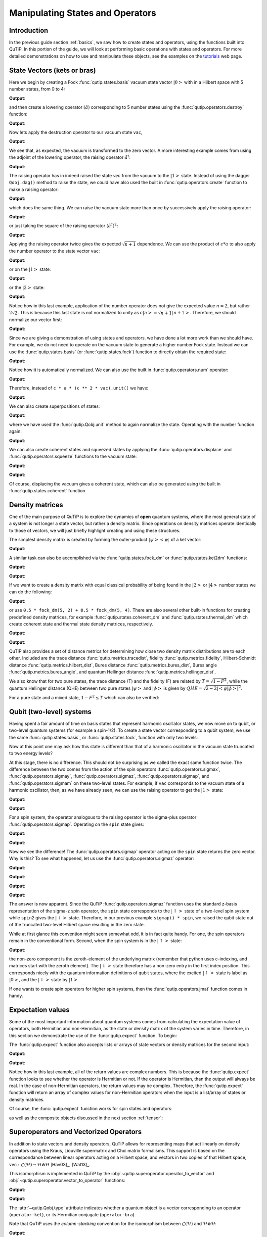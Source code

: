 .. QuTiP
   Copyright (C) 2011-2012, Paul D. Nation & Robert J. Johansson


.. _states:

*************************************
Manipulating States and Operators
*************************************

.. _states-intro:

Introduction
=================

In the previous guide section :ref:`basics`, we saw how to create states and operators, using the functions built into QuTiP. In this portion of the guide, we will look at performing basic operations with states and operators.  For more detailed demonstrations on how to use and manipulate these objects, see the examples on the `tutorials <https://qutip.org/tutorials.html>`_ web page.


.. _states-vectors:

State Vectors (kets or bras)
==============================

Here we begin by creating a Fock :func:`qutip.states.basis` vacuum state vector :math:`\left|0\right>` with in a Hilbert space with 5 number states, from 0 to 4:

.. testcode:: [states]

    vac = basis(5, 0)

    print(vac)

**Output**:

.. testoutput:: [states]
    :options: +NORMALIZE_WHITESPACE

    Quantum object: dims = [[5], [1]], shape = (5, 1), type = ket
    Qobj data =
    [[1.]
     [0.]
     [0.]
     [0.]
     [0.]]




and then create a lowering operator :math:`\left(\hat{a}\right)` corresponding to 5 number states using the :func:`qutip.operators.destroy` function:

.. testcode:: [states]

    a = destroy(5)

    print(a)

**Output**:

.. testoutput:: [states]
    :options: +NORMALIZE_WHITESPACE

    Quantum object: dims = [[5], [5]], shape = (5, 5), type = oper, isherm = False
    Qobj data =
    [[0.         1.         0.         0.         0.        ]
     [0.         0.         1.41421356 0.         0.        ]
     [0.         0.         0.         1.73205081 0.        ]
     [0.         0.         0.         0.         2.        ]
     [0.         0.         0.         0.         0.        ]]


Now lets apply the destruction operator to our vacuum state ``vac``,


.. testcode:: [states]

    print(a * vac)

**Output**:

.. testoutput:: [states]
    :options: +NORMALIZE_WHITESPACE

    Quantum object: dims = [[5], [1]], shape = (5, 1), type = ket
    Qobj data =
    [[0.]
     [0.]
     [0.]
     [0.]
     [0.]]

We see that, as expected, the vacuum is transformed to the zero vector.  A more interesting example comes from using the adjoint of the lowering operator, the raising operator :math:`\hat{a}^\dagger`:

.. testcode:: [states]

    print(a.dag() * vac)

**Output**:

.. testoutput:: [states]
    :options: +NORMALIZE_WHITESPACE

    Quantum object: dims = [[5], [1]], shape = (5, 1), type = ket
    Qobj data =
    [[0.]
    [1.]
    [0.]
    [0.]
    [0.]]

The raising operator has in indeed raised the state `vec` from the vacuum to the :math:`\left| 1\right>` state.  Instead of using the dagger ``Qobj.dag()`` method to raise the state, we could have also used the built in :func:`qutip.operators.create` function to make a raising operator:

.. testcode:: [states]

    c = create(5)

    print(c * vac)

**Output**:

.. testoutput:: [states]
    :options: +NORMALIZE_WHITESPACE

    Quantum object: dims = [[5], [1]], shape = (5, 1), type = ket
    Qobj data =
    [[0.]
     [1.]
     [0.]
     [0.]
     [0.]]

which does the same thing.  We can raise the vacuum state more than once by successively apply the raising operator:

.. testcode:: [states]

    print(c * c * vac)

**Output**:

.. testoutput:: [states]
    :options: +NORMALIZE_WHITESPACE

    Quantum object: dims = [[5], [1]], shape = (5, 1), type = ket
    Qobj data =
    [[0.        ]
     [0.        ]
     [1.41421356]
     [0.        ]
     [0.        ]]

or just taking the square of the raising operator :math:`\left(\hat{a}^\dagger\right)^{2}`:

.. testcode:: [states]

    print(c ** 2 * vac)

**Output**:

.. testoutput:: [states]
    :options: +NORMALIZE_WHITESPACE

    Quantum object: dims = [[5], [1]], shape = (5, 1), type = ket
    Qobj data =
    [[0.        ]
     [0.        ]
     [1.41421356]
     [0.        ]
     [0.        ]]

Applying the raising operator twice gives the expected :math:`\sqrt{n + 1}` dependence.  We can use the product of :math:`c * a` to also apply the number operator to the state vector ``vac``:

.. testcode:: [states]

    print(c * a * vac)

**Output**:

.. testoutput:: [states]
    :options: +NORMALIZE_WHITESPACE

    Quantum object: dims = [[5], [1]], shape = (5, 1), type = ket
    Qobj data =
    [[0.]
     [0.]
     [0.]
     [0.]
     [0.]]

or on the :math:`\left| 1\right>` state:

.. testcode:: [states]

    print(c * a * (c * vac))

**Output**:

.. testoutput:: [states]
    :options: +NORMALIZE_WHITESPACE

    Quantum object: dims = [[5], [1]], shape = (5, 1), type = ket
    Qobj data =
    [[0.]
     [1.]
     [0.]
     [0.]
     [0.]]

or the :math:`\left| 2\right>` state:

.. testcode:: [states]

    print(c * a * (c**2 * vac))

**Output**:

.. testoutput:: [states]
    :options: +NORMALIZE_WHITESPACE

    Quantum object: dims = [[5], [1]], shape = (5, 1), type = ket
    Qobj data =
    [[0.        ]
     [0.        ]
     [2.82842712]
     [0.        ]
     [0.        ]]

Notice how in this last example, application of the number operator does not give the expected value :math:`n=2`, but rather :math:`2\sqrt{2}`.  This is because this last state is not normalized to unity as :math:`c\left| n\right> = \sqrt{n+1}\left| n+1\right>`.  Therefore, we should normalize our vector first:

.. testcode:: [states]

    print(c * a * (c**2 * vac).unit())

**Output**:

.. testoutput:: [states]
    :options: +NORMALIZE_WHITESPACE

    Quantum object: dims = [[5], [1]], shape = (5, 1), type = ket
    Qobj data =
    [[0.]
     [0.]
     [2.]
     [0.]
     [0.]]

Since we are giving a demonstration of using states and operators, we have done a lot more work than we should have.  For example, we do not need to operate on the vacuum state to generate a higher number Fock state.  Instead we can use the :func:`qutip.states.basis` (or :func:`qutip.states.fock`) function to directly obtain the required state:

.. testcode:: [states]

    ket = basis(5, 2)

    print(ket)

**Output**:

.. testoutput:: [states]
    :options: +NORMALIZE_WHITESPACE

    Quantum object: dims = [[5], [1]], shape = (5, 1), type = ket
    Qobj data =
    [[0.]
     [0.]
     [1.]
     [0.]
     [0.]]

Notice how it is automatically normalized.  We can also use the built in :func:`qutip.operators.num` operator:

.. testcode:: [states]

    n = num(5)

    print(n)

**Output**:

.. testoutput:: [states]
    :options: +NORMALIZE_WHITESPACE

    Quantum object: dims = [[5], [5]], shape = (5, 5), type = oper, isherm = True
    Qobj data =
    [[0. 0. 0. 0. 0.]
     [0. 1. 0. 0. 0.]
     [0. 0. 2. 0. 0.]
     [0. 0. 0. 3. 0.]
     [0. 0. 0. 0. 4.]]

Therefore, instead of ``c * a * (c ** 2 * vac).unit()`` we have:

.. testcode:: [states]

    print(n * ket)

**Output**:

.. testoutput:: [states]
    :options: +NORMALIZE_WHITESPACE

    Quantum object: dims = [[5], [1]], shape = (5, 1), type = ket
    Qobj data =
    [[0.]
     [0.]
     [2.]
     [0.]
     [0.]]

We can also create superpositions of states:

.. testcode:: [states]

    ket = (basis(5, 0) + basis(5, 1)).unit()

    print(ket)

**Output**:

.. testoutput:: [states]
    :options: +NORMALIZE_WHITESPACE

    Quantum object: dims = [[5], [1]], shape = (5, 1), type = ket
    Qobj data =
    [[0.70710678]
     [0.70710678]
     [0.        ]
     [0.        ]
     [0.        ]]

where we have used the :func:`qutip.Qobj.unit` method to again normalize the state. Operating with the number function again:

.. testcode:: [states]

    print(n * ket)

**Output**:

.. testoutput:: [states]
    :options: +NORMALIZE_WHITESPACE

    Quantum object: dims = [[5], [1]], shape = (5, 1), type = ket
    Qobj data =
    [[0.        ]
     [0.70710678]
     [0.        ]
     [0.        ]
     [0.        ]]

We can also create coherent states and squeezed states by applying the :func:`qutip.operators.displace` and :func:`qutip.operators.squeeze` functions to the vacuum state:

.. testcode:: [states]

    vac = basis(5, 0)

    d = displace(5, 1j)

    s = squeeze(5, np.complex(0.25, 0.25))

    print(d * vac)

**Output**:

.. testoutput:: [states]
    :options: +NORMALIZE_WHITESPACE

    Quantum object: dims = [[5], [1]], shape = (5, 1), type = ket
    Qobj data =
    [[ 0.60655682+0.j        ]
     [ 0.        +0.60628133j]
     [-0.4303874 +0.j        ]
     [ 0.        -0.24104351j]
     [ 0.14552147+0.j        ]]

.. testcode:: [states]

    print(d * s * vac)

**Output**:

.. testoutput:: [states]
    :options: +NORMALIZE_WHITESPACE

    Quantum object: dims = [[5], [1]], shape = (5, 1), type = ket
    Qobj data =
    [[ 0.65893786+0.08139381j]
     [ 0.10779462+0.51579735j]
     [-0.37567217-0.01326853j]
     [-0.02688063-0.23828775j]
     [ 0.26352814+0.11512178j]]

Of course, displacing the vacuum gives a coherent state, which can also be generated using the built in :func:`qutip.states.coherent` function.


.. _states-dm:

Density matrices
=================

One of the main purpose of QuTiP is to explore the dynamics of **open** quantum systems, where the most general state of a system is not longer a state vector, but rather a density matrix.  Since operations on density matrices operate identically to those of vectors, we will just briefly highlight creating and using these structures.

The simplest density matrix is created by forming the outer-product :math:`\left|\psi\right>\left<\psi\right|` of a ket vector:

.. testcode:: [states]

    ket = basis(5, 2)

    print(ket * ket.dag())

**Output**:

.. testoutput:: [states]
    :options: +NORMALIZE_WHITESPACE

    Quantum object: dims = [[5], [5]], shape = (5, 5), type = oper, isherm = True
    Qobj data =
    [[0. 0. 0. 0. 0.]
     [0. 0. 0. 0. 0.]
     [0. 0. 1. 0. 0.]
     [0. 0. 0. 0. 0.]
     [0. 0. 0. 0. 0.]]

A similar task can also be accomplished via the :func:`qutip.states.fock_dm` or :func:`qutip.states.ket2dm` functions:

.. testcode:: [states]

    print(fock_dm(5, 2))

**Output**:

.. testoutput:: [states]
    :options: +NORMALIZE_WHITESPACE

    Quantum object: dims = [[5], [5]], shape = (5, 5), type = oper, isherm = True
    Qobj data =
    [[0. 0. 0. 0. 0.]
     [0. 0. 0. 0. 0.]
     [0. 0. 1. 0. 0.]
     [0. 0. 0. 0. 0.]
     [0. 0. 0. 0. 0.]]

.. testcode:: [states]

    print(ket2dm(ket))

**Output**:

.. testoutput:: [states]
    :options: +NORMALIZE_WHITESPACE

    Quantum object: dims = [[5], [5]], shape = (5, 5), type = oper, isherm = True
    Qobj data =
    [[0. 0. 0. 0. 0.]
     [0. 0. 0. 0. 0.]
     [0. 0. 1. 0. 0.]
     [0. 0. 0. 0. 0.]
     [0. 0. 0. 0. 0.]]

If we want to create a density matrix with equal classical probability of being found in the :math:`\left|2\right>` or :math:`\left|4\right>` number states we can do the following:

.. testcode:: [states]

    print(0.5 * ket2dm(basis(5, 4)) + 0.5 * ket2dm(basis(5, 2)))

**Output**:

.. testoutput:: [states]
    :options: +NORMALIZE_WHITESPACE

    Quantum object: dims = [[5], [5]], shape = (5, 5), type = oper, isherm = True
    Qobj data =
    [[0.  0.  0.  0.  0. ]
     [0.  0.  0.  0.  0. ]
     [0.  0.  0.5 0.  0. ]
     [0.  0.  0.  0.  0. ]
     [0.  0.  0.  0.  0.5]]

or use ``0.5 * fock_dm(5, 2) + 0.5 * fock_dm(5, 4)``. There are also several other built-in functions for creating predefined density matrices, for example :func:`qutip.states.coherent_dm` and :func:`qutip.states.thermal_dm` which create coherent state and thermal state density matrices, respectively.


.. testcode:: [states]

    print(coherent_dm(5, 1.25))

**Output**:

.. testoutput:: [states]
    :options: +NORMALIZE_WHITESPACE

    Quantum object: dims = [[5], [5]], shape = (5, 5), type = oper, isherm = True
    Qobj data =
    [[0.20980701 0.26141096 0.23509686 0.15572585 0.13390765]
     [0.26141096 0.32570738 0.29292109 0.19402805 0.16684347]
     [0.23509686 0.29292109 0.26343512 0.17449684 0.1500487 ]
     [0.15572585 0.19402805 0.17449684 0.11558499 0.09939079]
     [0.13390765 0.16684347 0.1500487  0.09939079 0.0854655 ]]

.. testcode:: [states]

    print(thermal_dm(5, 1.25))

**Output**:

.. testoutput:: [states]
    :options: +NORMALIZE_WHITESPACE

    Quantum object: dims = [[5], [5]], shape = (5, 5), type = oper, isherm = True
    Qobj data =
    [[0.46927974 0.         0.         0.         0.        ]
     [0.         0.26071096 0.         0.         0.        ]
     [0.         0.         0.14483942 0.         0.        ]
     [0.         0.         0.         0.08046635 0.        ]
     [0.         0.         0.         0.         0.04470353]]

QuTiP also provides a set of distance metrics for determining how close two density matrix distributions are to each other. Included are the trace distance :func:`qutip.metrics.tracedist`, fidelity :func:`qutip.metrics.fidelity`, Hilbert-Schmidt distance :func:`qutip.metrics.hilbert_dist`, Bures distance :func:`qutip.metrics.bures_dist`, Bures angle :func:`qutip.metrics.bures_angle`, and quantum Hellinger distance :func:`qutip.metrics.hellinger_dist`.

.. testcode:: [states]

    x = coherent_dm(5, 1.25)

    y = coherent_dm(5, np.complex(0, 1.25))  # <-- note the 'j'

    z = thermal_dm(5, 0.125)

    np.testing.assert_almost_equal(fidelity(x, x), 1)

    np.testing.assert_almost_equal(hellinger_dist(x, y), 1.3819080728932833)

We also know that for two pure states, the trace distance (T) and the fidelity (F) are related by :math:`T = \sqrt{1 - F^{2}}`, while the quantum Hellinger distance (QHE) between two pure states :math:`\left|\psi\right>` and :math:`\left|\phi\right>` is given by :math:`QHE = \sqrt{2 - 2\left|\left<\psi | \phi\right>\right|^2}`.

.. testcode:: [states]

    np.testing.assert_almost_equal(tracedist(y, x), np.sqrt(1 - fidelity(y, x) ** 2))

For a pure state and a mixed state, :math:`1 - F^{2} \le T` which can also be verified:

.. testcode:: [states]

    assert 1 - fidelity(x, z) ** 2 < tracedist(x, z)

.. _states-qubit:

Qubit (two-level) systems
=========================

Having spent a fair amount of time on basis states that represent harmonic oscillator states, we now move on to qubit, or two-level quantum systems (for example a spin-1/2). To create a state vector corresponding to a qubit system, we use the same :func:`qutip.states.basis`, or :func:`qutip.states.fock`, function with only two levels:


.. testcode:: [states]

    spin = basis(2, 0)

Now at this point one may ask how this state is different than that of a harmonic oscillator in the vacuum state truncated to two energy levels?

.. testcode:: [states]

    vac = basis(2, 0)

At this stage, there is no difference.  This should not be surprising as we called the exact same function twice.  The difference between the two comes from the action of the spin operators :func:`qutip.operators.sigmax`, :func:`qutip.operators.sigmay`, :func:`qutip.operators.sigmaz`, :func:`qutip.operators.sigmap`, and :func:`qutip.operators.sigmam` on these two-level states.  For example, if ``vac`` corresponds to the vacuum state of a harmonic oscillator, then, as we have already seen, we can use the raising operator to get the :math:`\left|1\right>` state:

.. testcode:: [states]

    print(vac)

**Output**:

.. testoutput:: [states]
    :options: +NORMALIZE_WHITESPACE

    Quantum object: dims = [[2], [1]], shape = (2, 1), type = ket
    Qobj data =
    [[1.]
     [0.]]

.. testcode:: [states]

    c = create(2)

    print(c * vac)

**Output**:

.. testoutput:: [states]
    :options: +NORMALIZE_WHITESPACE

    Quantum object: dims = [[2], [1]], shape = (2, 1), type = ket
    Qobj data =
    [[0.]
     [1.]]

For a spin system, the operator analogous to the raising operator is the sigma-plus operator :func:`qutip.operators.sigmap`.  Operating on the ``spin`` state gives:

.. testcode:: [states]

    print(spin)

**Output**:

.. testoutput:: [states]
    :options: +NORMALIZE_WHITESPACE

    Quantum object: dims = [[2], [1]], shape = (2, 1), type = ket
    Qobj data =
    [[1.]
     [0.]]

.. testcode:: [states]

    print(sigmap() * spin)

**Output**:

.. testoutput:: [states]
    :options: +NORMALIZE_WHITESPACE

    Quantum object: dims = [[2], [1]], shape = (2, 1), type = ket
    Qobj data =
    [[0.]
     [0.]]

Now we see the difference!  The :func:`qutip.operators.sigmap` operator acting on the ``spin`` state returns the zero vector.  Why is this?  To see what happened, let us use the :func:`qutip.operators.sigmaz` operator:

.. testcode:: [states]

    print(sigmaz())

**Output**:

.. testoutput:: [states]
    :options: +NORMALIZE_WHITESPACE

    Quantum object: dims = [[2], [2]], shape = (2, 2), type = oper, isherm = True
    Qobj data =
    [[ 1.  0.]
     [ 0. -1.]]

.. testcode:: [states]

    print(sigmaz() * spin)

**Output**:

.. testoutput:: [states]
    :options: +NORMALIZE_WHITESPACE

    Quantum object: dims = [[2], [1]], shape = (2, 1), type = ket
    Qobj data =
    [[1.]
     [0.]]

.. testcode:: [states]

    spin2 = basis(2, 1)

    print(spin2)

**Output**:

.. testoutput:: [states]
    :options: +NORMALIZE_WHITESPACE

    Quantum object: dims = [[2], [1]], shape = (2, 1), type = ket
    Qobj data =
    [[0.]
     [1.]]

.. testcode:: [states]

    print(sigmaz() * spin2)

**Output**:

.. testoutput:: [states]
  :options: +NORMALIZE_WHITESPACE

  Quantum object: dims = [[2], [1]], shape = (2, 1), type = ket
  Qobj data =
  [[ 0.]
   [-1.]]

The answer is now apparent.  Since the QuTiP :func:`qutip.operators.sigmaz` function uses the standard z-basis representation of the sigma-z spin operator, the ``spin`` state corresponds to the :math:`\left|\uparrow\right>` state of a two-level spin system while ``spin2`` gives the :math:`\left|\downarrow\right>` state.  Therefore, in our previous example ``sigmap() * spin``, we raised the qubit state out of the truncated two-level Hilbert space resulting in the zero state.

While at first glance this convention might seem somewhat odd, it is in fact quite handy. For one, the spin operators remain in the conventional form. Second, when the spin system is in the :math:`\left|\uparrow\right>` state:

.. testcode:: [states]

    print(sigmaz() * spin)

**Output**:

.. testoutput:: [states]
  :options: +NORMALIZE_WHITESPACE

  Quantum object: dims = [[2], [1]], shape = (2, 1), type = ket
  Qobj data =
  [[1.]
   [0.]]

the non-zero component is the zeroth-element of the underlying matrix (remember that python uses c-indexing, and matrices start with the zeroth element).  The :math:`\left|\downarrow\right>` state therefore has a non-zero entry in the first index position. This corresponds nicely with the quantum information definitions of qubit states, where the excited :math:`\left|\uparrow\right>` state is label as :math:`\left|0\right>`, and the :math:`\left|\downarrow\right>` state by :math:`\left|1\right>`.

If one wants to create spin operators for higher spin systems, then the :func:`qutip.operators.jmat` function comes in handy.

.. _states-expect:

Expectation values
===================

Some of the most important information about quantum systems comes from calculating the expectation value of operators, both Hermitian and non-Hermitian, as the state or density matrix of the system varies in time.  Therefore, in this section we demonstrate the use of the :func:`qutip.expect` function.  To begin:

.. testcode:: [states]

    vac = basis(5, 0)

    one = basis(5, 1)

    c = create(5)

    N = num(5)

    np.testing.assert_almost_equal(expect(N, vac), 0)

    np.testing.assert_almost_equal(expect(N, one), 1)

    coh = coherent_dm(5, 1.0j)

    np.testing.assert_almost_equal(expect(N, coh), 0.9970555745806597)

    cat = (basis(5, 4) + 1.0j * basis(5, 3)).unit()

    np.testing.assert_almost_equal(expect(c, cat), 0.9999999999999998j)


The :func:`qutip.expect` function also accepts lists or arrays of state vectors or density matrices for the second input:

.. testcode:: [states]

    states = [(c**k * vac).unit() for k in range(5)]  # must normalize

    print(expect(N, states))

**Output**:

.. testoutput:: [states]
    :options: +NORMALIZE_WHITESPACE

    [0. 1. 2. 3. 4.]

.. testcode:: [states]

    cat_list = [(basis(5, 4) + x * basis(5, 3)).unit() for x in [0, 1.0j, -1.0, -1.0j]]

    print(expect(c, cat_list))

**Output**:

.. testoutput:: [states]
    :options: +NORMALIZE_WHITESPACE

    [ 0.+0.j  0.+1.j -1.+0.j  0.-1.j]

Notice how in this last example, all of the return values are complex numbers.  This is because the :func:`qutip.expect` function looks to see whether the operator is Hermitian or not.  If the operator is Hermitian, than the output will always be real.  In the case of non-Hermitian operators, the return values may be complex.  Therefore, the :func:`qutip.expect` function will return an array of complex values for non-Hermitian operators when the input is a list/array of states or density matrices.

Of course, the :func:`qutip.expect` function works for spin states and operators:


.. testcode:: [states]

    up = basis(2, 0)

    down = basis(2, 1)

    np.testing.assert_almost_equal(expect(sigmaz(), up), 1)

    np.testing.assert_almost_equal(expect(sigmaz(), down), -1)


as well as the composite objects discussed in the next section :ref:`tensor`:

.. testcode:: [states]

    spin1 = basis(2, 0)

    spin2 = basis(2, 1)

    two_spins = tensor(spin1, spin2)

    sz1 = tensor(sigmaz(), qeye(2))

    sz2 = tensor(qeye(2), sigmaz())

    np.testing.assert_almost_equal(expect(sz1, two_spins), 1)

    np.testing.assert_almost_equal(expect(sz2, two_spins), -1)

.. _states-super:

Superoperators and Vectorized Operators
=======================================

In addition to state vectors and density operators, QuTiP allows for
representing maps that act linearly on density operators using the Kraus,
Liouville supermatrix and Choi matrix formalisms. This support is based on the
correspondance between linear operators acting on a Hilbert space, and vectors
in two copies of that Hilbert space,
:math:`\mathrm{vec} : \mathcal{L}(\mathcal{H}) \to \mathcal{H} \otimes \mathcal{H}`
[Hav03]_, [Wat13]_.

This isomorphism is implemented in QuTiP by the
:obj:`~qutip.superoperator.operator_to_vector` and
:obj:`~qutip.superoperator.vector_to_operator` functions:

.. testcode:: [states]

    psi = basis(2, 0)

    rho = ket2dm(psi)

    print(rho)

**Output**:

.. testoutput:: [states]
    :options: +NORMALIZE_WHITESPACE

    Quantum object: dims = [[2], [2]], shape = (2, 2), type = oper, isherm = True
    Qobj data =
    [[1. 0.]
     [0. 0.]]

.. testcode:: [states]

    vec_rho = operator_to_vector(rho)

    print(vec_rho)

**Output**:

.. testoutput:: [states]
  :options: +NORMALIZE_WHITESPACE

  Quantum object: dims = [[[2], [2]], [1]], shape = (4, 1), type = operator-ket
  Qobj data =
  [[1.]
   [0.]
   [0.]
   [0.]]

.. testcode:: [states]

    rho2 = vector_to_operator(vec_rho)

    np.testing.assert_almost_equal((rho - rho2).norm(), 0)

The :attr:`~qutip.Qobj.type` attribute indicates whether a quantum object is
a vector corresponding to an operator (``operator-ket``), or its Hermitian
conjugate (``operator-bra``).

Note that QuTiP uses the *column-stacking* convention for the isomorphism
between :math:`\mathcal{L}(\mathcal{H})` and :math:`\mathcal{H} \otimes \mathcal{H}`:

.. testcode:: [states]

    A = Qobj(np.arange(4).reshape((2, 2)))

    print(A)

**Output**:

.. testoutput:: [states]
    :options: +NORMALIZE_WHITESPACE

    Quantum object: dims = [[2], [2]], shape = (2, 2), type = oper, isherm = False
    Qobj data =
    [[0. 1.]
     [2. 3.]]

.. testcode:: [states]

    print(operator_to_vector(A))

**Output**:

.. testoutput:: [states]
    :options: +NORMALIZE_WHITESPACE

    Quantum object: dims = [[[2], [2]], [1]], shape = (4, 1), type = operator-ket
    Qobj data =
    [[0.]
     [2.]
     [1.]
     [3.]]

Since :math:`\mathcal{H} \otimes \mathcal{H}` is a vector space, linear maps
on this space can be represented as matrices, often called *superoperators*.
Using the :obj:`~qutip.Qobj`, the :obj:`~qutip.superoperator.spre` and :obj:`~qutip.superoperator.spost` functions, supermatrices
corresponding to left- and right-multiplication respectively can be quickly
constructed.

.. testcode:: [states]

    X = sigmax()

    S = spre(X) * spost(X.dag()) # Represents conjugation by X.

Note that this is done automatically by the :obj:`~qutip.superop_reps.to_super` function when given
``type='oper'`` input.

.. testcode:: [states]

    S2 = to_super(X)

    np.testing.assert_almost_equal((S - S2).norm(), 0)

Quantum objects representing superoperators are denoted by ``type='super'``:

.. testcode:: [states]

  print(S)

**Output**:

.. testoutput:: [states]
  :options: +NORMALIZE_WHITESPACE

  Quantum object: dims = [[[2], [2]], [[2], [2]]], shape = (4, 4), type = super, isherm = True
  Qobj data =
  [[0. 0. 0. 1.]
   [0. 0. 1. 0.]
   [0. 1. 0. 0.]
   [1. 0. 0. 0.]]

Information about superoperators, such as whether they represent completely
positive maps, is exposed through the :attr:`~qutip.Qobj.iscp`, :attr:`~qutip.Qobj.istp`
and :attr:`~qutip.Qobj.iscptp` attributes:

.. testcode:: [states]

    print(S.iscp, S.istp, S.iscptp)

**Output**:

.. testoutput:: [states]
    :options: +NORMALIZE_WHITESPACE

    True True True

In addition, dynamical generators on this extended space, often called
*Liouvillian superoperators*, can be created using the :func:`~qutip.superoperator.liouvillian` function. Each of these takes a Hamilonian along with
a list of collapse operators, and returns a ``type="super"`` object that can
be exponentiated to find the superoperator for that evolution.

.. testcode:: [states]

    H = 10 * sigmaz()

    c1 = destroy(2)

    L = liouvillian(H, [c1])

    print(L)

    S = (12 * L).expm()

**Output**:

.. testoutput:: [states]
    :options: +NORMALIZE_WHITESPACE

    Quantum object: dims = [[[2], [2]], [[2], [2]]], shape = (4, 4), type = super, isherm = False
    Qobj data =
    [[ 0.  +0.j  0.  +0.j  0.  +0.j  1.  +0.j]
     [ 0.  +0.j -0.5+20.j  0.  +0.j  0.  +0.j]
     [ 0.  +0.j  0.  +0.j -0.5-20.j  0.  +0.j]
     [ 0.  +0.j  0.  +0.j  0.  +0.j -1.  +0.j]]

For qubits, a particularly useful way to visualize superoperators is to plot them in the Pauli basis,
such that :math:`S_{\mu,\nu} = \langle\!\langle \sigma_{\mu} | S[\sigma_{\nu}] \rangle\!\rangle`. Because
the Pauli basis is Hermitian, :math:`S_{\mu,\nu}` is a real number for all Hermitian-preserving superoperators
:math:`S`,
allowing us to plot the elements of :math:`S` as a `Hinton diagram <https://matplotlib.org/examples/specialty_plots/hinton_demo.html>`_. In such diagrams, positive elements are indicated by white squares, and negative elements
by black squares. The size of each element is indicated by the size of the corresponding square. For instance,
let :math:`S[\rho] = \sigma_x \rho \sigma_x^{\dagger}`. Then :math:`S[\sigma_{\mu}] = \sigma_{\mu} \cdot \begin{cases} +1 & \mu = 0, x \\ -1 & \mu = y, z \end{cases}`. We can quickly see this by noting that the :math:`Y` and :math:`Z` elements
of the Hinton diagram for :math:`S` are negative:

.. plot::

    from qutip import *
    settings.colorblind_safe = True

    import matplotlib.pyplot as plt
    plt.rcParams['savefig.transparent'] = True

    X = sigmax()
    S = spre(X) * spost(X.dag())

    hinton(S)

Choi, Kraus, Stinespring and :math:`\chi` Representations
=========================================================

In addition to the superoperator representation of quantum maps, QuTiP
supports several other useful representations. First, the Choi matrix
:math:`J(\Lambda)` of a quantum map :math:`\Lambda` is useful for working with
ancilla-assisted process tomography (AAPT), and for reasoning about properties
of a map or channel. Up to normalization, the Choi matrix is defined by acting
:math:`\Lambda` on half of an entangled pair. In the column-stacking
convention,

.. math::

    J(\Lambda) = (\mathbb{1} \otimes \Lambda) [|\mathbb{1}\rangle\!\rangle \langle\!\langle \mathbb{1}|].

In QuTiP, :math:`J(\Lambda)` can be found by calling the :func:`~qutip.superop_reps.to_choi`
function on a ``type="super"`` :obj:`~Qobj`.

.. testcode:: [states]

    X = sigmax()

    S = sprepost(X, X)

    J = to_choi(S)

    print(J)

**Output**:

.. testoutput:: [states]
    :options: +NORMALIZE_WHITESPACE

    Quantum object: dims = [[[2], [2]], [[2], [2]]], shape = (4, 4), type = super, isherm = True, superrep = choi
    Qobj data =
    [[0. 0. 0. 0.]
     [0. 1. 1. 0.]
     [0. 1. 1. 0.]
     [0. 0. 0. 0.]]

.. testcode:: [states]

  print(to_choi(spre(qeye(2))))

**Output**:

.. testoutput:: [states]
  :options: +NORMALIZE_WHITESPACE

  Quantum object: dims = [[[2], [2]], [[2], [2]]], shape = (4, 4), type = super, isherm = True, superrep = choi
  Qobj data =
  [[1. 0. 0. 1.]
   [0. 0. 0. 0.]
   [0. 0. 0. 0.]
   [1. 0. 0. 1.]]

If a :obj:`~Qobj` instance is already in the Choi :attr:`~Qobj.superrep`, then calling :func:`~qutip.superop_reps.to_choi`
does nothing:

.. testcode:: [states]

    print(to_choi(J))

**Output**:

.. testoutput:: [states]
    :options: +NORMALIZE_WHITESPACE

    Quantum object: dims = [[[2], [2]], [[2], [2]]], shape = (4, 4), type = super, isherm = True, superrep = choi
    Qobj data =
    [[0. 0. 0. 0.]
     [0. 1. 1. 0.]
     [0. 1. 1. 0.]
     [0. 0. 0. 0.]]

To get back to the superoperator representation, simply use the :func:`~qutip.superop_reps.to_super` function.
As with :func:`~qutip.superop_reps.to_choi`, :func:`~qutip.superop_reps.to_super` is idempotent:

.. testcode:: [states]

    print(to_super(J) - S)

**Output**:

.. testoutput:: [states]
    :options: +NORMALIZE_WHITESPACE

    Quantum object: dims = [[[2], [2]], [[2], [2]]], shape = (4, 4), type = super, isherm = True
    Qobj data =
    [[0. 0. 0. 0.]
     [0. 0. 0. 0.]
     [0. 0. 0. 0.]
     [0. 0. 0. 0.]]

.. testcode:: [states]

    print(to_super(S))

**Output**:

.. testoutput:: [states]
    :options: +NORMALIZE_WHITESPACE

    Quantum object: dims = [[[2], [2]], [[2], [2]]], shape = (4, 4), type = super, isherm = True
    Qobj data =
    [[0. 0. 0. 1.]
     [0. 0. 1. 0.]
     [0. 1. 0. 0.]
     [1. 0. 0. 0.]]

We can quickly obtain another useful representation from the Choi matrix by taking its eigendecomposition.
In particular, let :math:`\{A_i\}` be a set of operators such that
:math:`J(\Lambda) = \sum_i |A_i\rangle\!\rangle \langle\!\langle A_i|`.
We can write :math:`J(\Lambda)` in this way
for any hermicity-preserving map; that is, for any map :math:`\Lambda` such that :math:`J(\Lambda) = J^\dagger(\Lambda)`.
These operators then form the Kraus representation of :math:`\Lambda`. In particular, for any input :math:`\rho`,

.. math::

    \Lambda(\rho) = \sum_i A_i \rho A_i^\dagger.

Notice using the column-stacking identity that :math:`(C^\mathrm{T} \otimes A) |B\rangle\!\rangle = |ABC\rangle\!\rangle`,
we have that

.. math::

      \sum_i (\mathbb{1} \otimes A_i) (\mathbb{1} \otimes A_i)^\dagger |\mathbb{1}\rangle\!\rangle \langle\!\langle\mathbb{1}|
    = \sum_i |A_i\rangle\!\rangle \langle\!\langle A_i| = J(\Lambda).

The Kraus representation of a hermicity-preserving map can be found in QuTiP
using the :func:`~qutip.superop_reps.to_kraus` function.

.. testcode:: [states]

    del sum # np.sum overwrote sum and caused a bug.


.. testcode:: [states]

    I, X, Y, Z = qeye(2), sigmax(), sigmay(), sigmaz()

.. testcode:: [states]

    S = sum([sprepost(P, P) for P in (I, X, Y, Z)]) / 4
    print(S)

**Output**:

.. testoutput:: [states]
    :options: +NORMALIZE_WHITESPACE

    Quantum object: dims = [[[2], [2]], [[2], [2]]], shape = (4, 4), type = super, isherm = True
    Qobj data =
    [[0.5 0.  0.  0.5]
     [0.  0.  0.  0. ]
     [0.  0.  0.  0. ]
     [0.5 0.  0.  0.5]]

.. testcode:: [states]

    J = to_choi(S)
    print(J)

**Output**:

.. testoutput:: [states]
    :options: +NORMALIZE_WHITESPACE

    Quantum object: dims = [[[2], [2]], [[2], [2]]], shape = (4, 4), type = super, isherm = True, superrep = choi
    Qobj data =
    [[0.5 0.  0.  0. ]
     [0.  0.5 0.  0. ]
     [0.  0.  0.5 0. ]
     [0.  0.  0.  0.5]]

.. testcode:: [states]

    print(J.eigenstates()[1])

**Output**:

.. testoutput:: [states]
    :options: +NORMALIZE_WHITESPACE

    [Quantum object: dims = [[[2], [2]], [1, 1]], shape = (4, 1), type = operator-ket
    Qobj data =
    [[1.]
     [0.]
     [0.]
     [0.]]
     Quantum object: dims = [[[2], [2]], [1, 1]], shape = (4, 1), type = operator-ket
    Qobj data =
    [[0.]
     [1.]
     [0.]
     [0.]]
     Quantum object: dims = [[[2], [2]], [1, 1]], shape = (4, 1), type = operator-ket
    Qobj data =
    [[0.]
     [0.]
     [1.]
     [0.]]
     Quantum object: dims = [[[2], [2]], [1, 1]], shape = (4, 1), type = operator-ket
    Qobj data =
    [[0.]
     [0.]
     [0.]
     [1.]]]

.. testcode:: [states]

    K = to_kraus(S)
    print(K)

**Output**:

.. testoutput:: [states]
    :options: +NORMALIZE_WHITESPACE

    [Quantum object: dims = [[2], [2]], shape = (2, 2), type = oper, isherm = True
    Qobj data =
    [[0.70710678 0.        ]
     [0.         0.        ]], Quantum object: dims = [[2], [2]], shape = (2, 2), type = oper, isherm = False
    Qobj data =
    [[0.         0.        ]
     [0.70710678 0.        ]], Quantum object: dims = [[2], [2]], shape = (2, 2), type = oper, isherm = False
    Qobj data =
    [[0.         0.70710678]
     [0.         0.        ]], Quantum object: dims = [[2], [2]], shape = (2, 2), type = oper, isherm = True
    Qobj data =
    [[0.         0.        ]
     [0.         0.70710678]]]

As with the other representation conversion functions, :func:`~qutip.superop_reps.to_kraus`
checks the :attr:`~Qobj.superrep` attribute of its input, and chooses an appropriate
conversion method. Thus, in the above example, we can also call :func:`~qutip.superop_reps.to_kraus`
on ``J``.

.. testcode:: [states]

    KJ = to_kraus(J)
    print(KJ)

**Output**:

.. testoutput:: [states]
    :options: +NORMALIZE_WHITESPACE

    [Quantum object: dims = [[2], [2]], shape = (2, 2), type = oper, isherm = True
    Qobj data =
    [[0.70710678 0.        ]
     [0.         0.        ]], Quantum object: dims = [[2], [2]], shape = (2, 2), type = oper, isherm = False
    Qobj data =
    [[0.         0.        ]
     [0.70710678 0.        ]], Quantum object: dims = [[2], [2]], shape = (2, 2), type = oper, isherm = False
    Qobj data =
    [[0.         0.70710678]
     [0.         0.        ]], Quantum object: dims = [[2], [2]], shape = (2, 2), type = oper, isherm = True
    Qobj data =
    [[0.         0.        ]
     [0.         0.70710678]]]

.. testcode:: [states]

    for A, AJ in zip(K, KJ):
      print(A - AJ)

**Output**:

.. testoutput:: [states]
    :options: +NORMALIZE_WHITESPACE

    Quantum object: dims = [[2], [2]], shape = (2, 2), type = oper, isherm = True
    Qobj data =
    [[0. 0.]
     [0. 0.]]
    Quantum object: dims = [[2], [2]], shape = (2, 2), type = oper, isherm = True
    Qobj data =
    [[0. 0.]
     [0. 0.]]
    Quantum object: dims = [[2], [2]], shape = (2, 2), type = oper, isherm = True
    Qobj data =
    [[0. 0.]
     [0. 0.]]
    Quantum object: dims = [[2], [2]], shape = (2, 2), type = oper, isherm = True
    Qobj data =
    [[0. 0.]
     [0. 0.]]

The Stinespring representation is closely related to the Kraus representation,
and consists of a pair of operators :math:`A` and :math:`B` such that for
all operators :math:`X` acting on :math:`\mathcal{H}`,

.. math::

    \Lambda(X) = \operatorname{Tr}_2(A X B^\dagger),

where the partial trace is over a new index that corresponds to the
index in the Kraus summation. Conversion to Stinespring
is handled by the :func:`~qutip.superop_reps.to_stinespring`
function.

.. testcode:: [states]

    a = create(2).dag()

    S_ad = sprepost(a * a.dag(), a * a.dag()) + sprepost(a, a.dag())
    S = 0.9 * sprepost(I, I) + 0.1 * S_ad

    print(S)

**Output**:

.. testoutput:: [states]
    :options: +NORMALIZE_WHITESPACE

    Quantum object: dims = [[[2], [2]], [[2], [2]]], shape = (4, 4), type = super, isherm = False
    Qobj data =
    [[1.  0.  0.  0.1]
     [0.  0.9 0.  0. ]
     [0.  0.  0.9 0. ]
     [0.  0.  0.  0.9]]

.. testcode:: [states]

    A, B = to_stinespring(S)
    print(A)

**Output**:

.. testoutput:: [states]
    :options: +NORMALIZE_WHITESPACE

    Quantum object: dims = [[2, 3], [2]], shape = (6, 2), type = oper, isherm = False
    Qobj data =
    [[-0.98845443  0.        ]
     [ 0.          0.31622777]
     [ 0.15151842  0.        ]
     [ 0.         -0.93506452]
     [ 0.          0.        ]
     [ 0.         -0.16016975]]

.. testcode:: [states]

    print(B)

**Output**:

.. testoutput:: [states]
    :options: +NORMALIZE_WHITESPACE

    Quantum object: dims = [[2, 3], [2]], shape = (6, 2), type = oper, isherm = False
    Qobj data =
    [[-0.98845443  0.        ]
     [ 0.          0.31622777]
     [ 0.15151842  0.        ]
     [ 0.         -0.93506452]
     [ 0.          0.        ]
     [ 0.         -0.16016975]]

Notice that a new index has been added, such that :math:`A` and :math:`B`
have dimensions ``[[2, 3], [2]]``, with the length-3 index representing the
fact that the Choi matrix is rank-3 (alternatively, that the map has three
Kraus operators).

.. testcode:: [states]

    to_kraus(S)
    print(to_choi(S).eigenenergies())

**Output**:

.. testoutput:: [states]
    :options: +NORMALIZE_WHITESPACE

    [0.         0.04861218 0.1        1.85138782]

Finally, the last superoperator representation supported by QuTiP is
the :math:`\chi`-matrix representation,

.. math::

    \Lambda(\rho) = \sum_{\alpha,\beta} \chi_{\alpha,\beta} B_{\alpha} \rho B_{\beta}^\dagger,

where :math:`\{B_\alpha\}` is a basis for the space of matrices acting
on :math:`\mathcal{H}`. In QuTiP, this basis is taken to be the Pauli
basis :math:`B_\alpha = \sigma_\alpha / \sqrt{2}`. Conversion to the
:math:`\chi` formalism is handled by the :func:`~qutip.superop_reps.to_chi`
function.

.. testcode:: [states]

    chi = to_chi(S)
    print(chi)

**Output**:

.. testoutput:: [states]
    :options: +NORMALIZE_WHITESPACE

    Quantum object: dims = [[[2], [2]], [[2], [2]]], shape = (4, 4), type = super, isherm = True, superrep = chi
    Qobj data =
    [[3.7+0.j  0. +0.j  0. +0.j  0.1+0.j ]
     [0. +0.j  0.1+0.j  0. +0.1j 0. +0.j ]
     [0. +0.j  0. -0.1j 0.1+0.j  0. +0.j ]
     [0.1+0.j  0. +0.j  0. +0.j  0.1+0.j ]]


One convenient property of the :math:`\chi` matrix is that the average
gate fidelity with the identity map can be read off directly from
the :math:`\chi_{00}` element:

.. testcode:: [states]

    np.testing.assert_almost_equal(average_gate_fidelity(S), 0.9499999999999998)

    print(chi[0, 0] / 4)

**Output**:

.. testoutput:: [states]
    :options: +NORMALIZE_WHITESPACE

    (0.925+0j)

Here, the factor of 4 comes from the dimension of the underlying
Hilbert space :math:`\mathcal{H}`. As with the superoperator
and Choi representations, the :math:`\chi` representation is
denoted by the :attr:`~Qobj.superrep`, such that :func:`~qutip.superop_reps.to_super`,
:func:`~qutip.superop_reps.to_choi`, :func:`~qutip.superop_reps.to_kraus`,
:func:`~qutip.superop_reps.to_stinespring` and :func:`~qutip.superop_reps.to_chi`
all convert from the :math:`\chi` representation appropriately.

Properties of Quantum Maps
==========================

In addition to converting between the different representations of quantum maps,
QuTiP also provides attributes to make it easy to check if a map is completely
positive, trace preserving and/or hermicity preserving. Each of these attributes
uses :attr:`~Qobj.superrep` to automatically perform any needed conversions.

In particular, a quantum map is said to be positive (but not necessarily completely
positive) if it maps all positive operators to positive operators. For instance, the
transpose map :math:`\Lambda(\rho) = \rho^{\mathrm{T}}` is a positive map. We run into
problems, however, if we tensor :math:`\Lambda` with the identity to get a partial
transpose map.

.. testcode:: [states]

    rho = ket2dm(bell_state())
    rho_out = partial_transpose(rho, [0, 1])
    print(rho_out.eigenenergies())

**Output**:

.. testoutput:: [states]
    :options: +NORMALIZE_WHITESPACE

    [-0.5  0.5  0.5  0.5]

Notice that even though we started with a positive map, we got an operator out
with negative eigenvalues. Complete positivity addresses this by requiring that
a map returns positive operators for all positive operators, and does so even
under tensoring with another map. The Choi matrix is very useful here, as it
can be shown that a map is completely positive if and only if its Choi matrix
is positive [Wat13]_. QuTiP implements this check with the :attr:`~Qobj.iscp`
attribute. As an example, notice that the snippet above already calculates
the Choi matrix of the transpose map by acting it on half of an entangled
pair. We simply need to manually set the ``dims`` and ``superrep`` attributes to reflect the
structure of the underlying Hilbert space and the chosen representation.

.. testcode:: [states]

    J = rho_out
    J.dims = [[[2], [2]], [[2], [2]]]
    J.superrep = 'choi'
    print(J.iscp)

**Output**:

.. testoutput:: [states]
  :options: +NORMALIZE_WHITESPACE

  False

This confirms that the transpose map is not completely positive. On the other hand,
the transpose map does satisfy a weaker condition, namely that it is hermicity preserving.
That is, :math:`\Lambda(\rho) = (\Lambda(\rho))^\dagger` for all :math:`\rho` such that
:math:`\rho = \rho^\dagger`. To see this, we note that :math:`(\rho^{\mathrm{T}})^\dagger
= \rho^*`, the complex conjugate of :math:`\rho`. By assumption, :math:`\rho = \rho^\dagger
= (\rho^*)^{\mathrm{T}}`, though, such that :math:`\Lambda(\rho) = \Lambda(\rho^\dagger) = \rho^*`.
We can confirm this by checking the :attr:`~Qobj.ishp` attribute:

.. testcode:: [states]

    print(J.ishp)

**Output**:

.. testoutput:: [states]
  :options: +NORMALIZE_WHITESPACE

  True

Next, we note that the transpose map does preserve the trace of its inputs, such that
:math:`\operatorname{Tr}(\Lambda[\rho]) = \operatorname{Tr}(\rho)` for all :math:`\rho`.
This can be confirmed by the :attr:`~Qobj.istp` attribute:

.. testcode:: [states]

    print(J.istp)

**Output**:

.. testoutput:: [states]
  :options: +NORMALIZE_WHITESPACE

  False

Finally, a map is called a quantum channel if it always maps valid states to valid
states. Formally, a map is a channel if it is both completely positive and trace preserving.
Thus, QuTiP provides a single attribute to quickly check that this is true.

.. doctest:: [states]

    >>> print(J.iscptp)
    False

    >>> print(to_super(qeye(2)).iscptp)
    True
